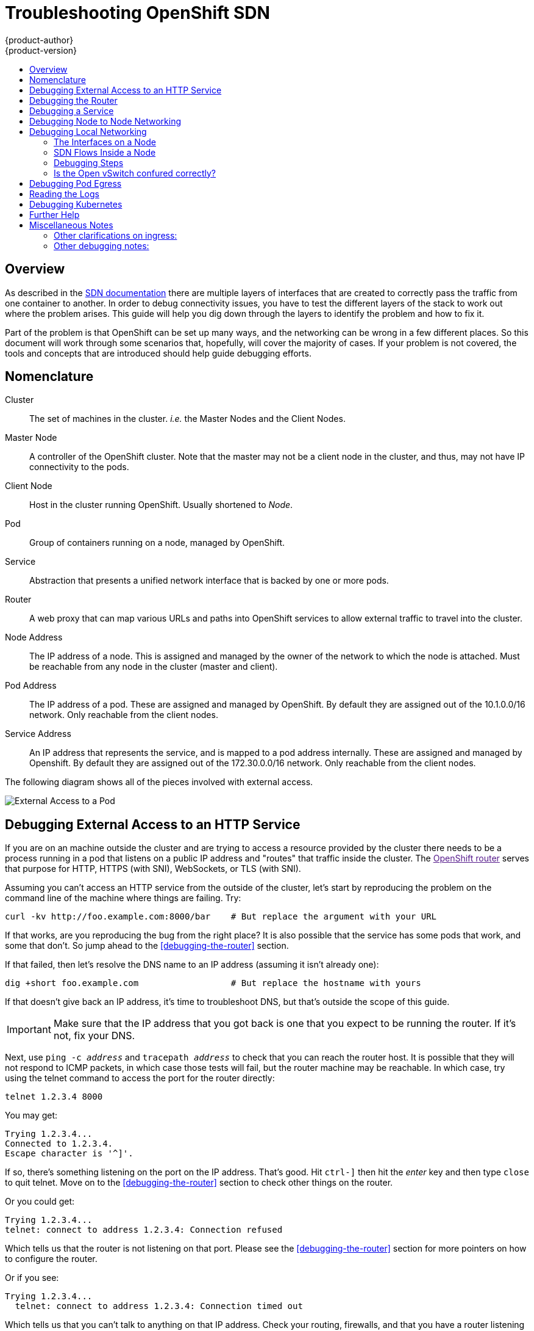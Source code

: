 = Troubleshooting OpenShift SDN
{product-author}
{product-version}
:data-uri:
:icons:
:experimental:
:toc: macro
:toc-title:

toc::[]

== Overview

As described in the
link:/architecture/additional_concepts/sdn.html[SDN documentation]
there are multiple layers of interfaces that are created to correctly
pass the traffic from one container to another.  In order to debug
connectivity issues, you have to test the different layers of the
stack to work out where the problem arises.  This guide will help you
dig down through the layers to identify the problem and how to fix it.

Part of the problem is that OpenShift can be set up many ways, and the
networking can be wrong in a few different places.  So this document
will work through some scenarios that, hopefully, will cover the
majority of cases.  If your problem is not covered, the tools and
concepts that are introduced should help guide debugging efforts.


== Nomenclature

Cluster:: The set of machines in the cluster.  _i.e._ the Master Nodes
and the Client Nodes.
Master Node:: A controller of the OpenShift cluster.  Note that the
master may not be a client node in the cluster, and thus, may not have IP
connectivity to the pods.
Client Node:: Host in the cluster running OpenShift.  Usually
shortened to _Node_.
Pod:: Group of containers running on a node, managed by OpenShift.
Service:: Abstraction that presents a unified network interface that
is backed by one or more pods.
Router:: A web proxy that can map various URLs and paths into
OpenShift services to allow external traffic to travel into the
cluster.
Node Address:: The IP address of a node.  This is assigned and managed
by the owner of the network to which the node is attached.  Must be
reachable from any node in the cluster (master and client).
Pod Address:: The IP address of a pod.  These are assigned and managed
by OpenShift.  By default they are assigned out of the 10.1.0.0/16
network.  Only reachable from the client nodes.
Service Address:: An IP address that represents the service, and is
mapped to a pod address internally.  These are assigned and managed by
Openshift.  By default they are assigned out of the 172.30.0.0/16
network.  Only reachable from the client nodes.

The following diagram shows all of the pieces involved with external access.

image::Topologies.png["External Access to a Pod"]

== Debugging External Access to an HTTP Service

If you are on an machine outside the cluster and are trying to access
a resource provided by the cluster there needs to be a process running
in a pod that listens on a public IP address and "routes" that traffic
inside the cluster.  The link:[OpenShift router] serves that purpose
for HTTP, HTTPS (with SNI), WebSockets, or TLS (with SNI).

Assuming you can't access an HTTP service from the outside of the
cluster, let's start by reproducing the problem on the command line of
the machine where things are failing.  Try:
....
curl -kv http://foo.example.com:8000/bar    # But replace the argument with your URL
....

If that works, are you reproducing the bug from the right place?  It
is also possible that the service has some pods that work, and some
that don't.  So jump ahead to the <<debugging-the-router>> section.


If that failed, then let's resolve the DNS name to an IP address (assuming it isn't already one):
....
dig +short foo.example.com                  # But replace the hostname with yours
....

If that doesn't give back an IP address, it's time to troubleshoot
DNS, but that's outside the scope of this guide.

IMPORTANT: Make sure that the IP address that you got back is one that you expect to be running
the router.  If it's not, fix your DNS.

Next, use `ping -c _address_` and `tracepath _address_` to check that
you can reach the router host.  It is possible that they will not
respond to ICMP packets, in which case those tests will fail, but the
router machine may be reachable.  In which case, try using the telnet
command to access the port for the router directly:
....
telnet 1.2.3.4 8000
....

You may get:
....
Trying 1.2.3.4...
Connected to 1.2.3.4.
Escape character is '^]'.
....

If so, there's something listening on the port on the IP address.
That's good.  Hit `ctrl-]` then hit the _enter_ key and then type
`close` to quit telnet.  Move on to the <<debugging-the-router>>
section to check other things on the router.

Or you could get:
....
Trying 1.2.3.4...
telnet: connect to address 1.2.3.4: Connection refused
....

Which tells us that the router is not listening on that port.  Please
see the <<debugging-the-router>> section for more pointers on how to
configure the router.


Or if you see:
[source,sh]
....
Trying 1.2.3.4...
  telnet: connect to address 1.2.3.4: Connection timed out
....

Which tells us that you can't talk to anything on that IP address.
Check your routing, firewalls, and that you have a router listening on
that IP address.  To debug the router, see the
<<debugging-the-router>> section. For IP routing and firewall issues,
debugging that is beyond the purview of this guide.


== Debugging the Router

Now that you have an IP address, we need to `ssh` to that machine and
check that the router software is running on that machine and
configured correctly.  So let's `ssh` there and make sure the router
is running:
....
# oc get endpoints --namespace=default --label=router
NAMESPACE   NAME              ENDPOINTS
default     router            10.1.0.4:80
....

If that command fails, then your OpenShift configuration is broken.
Fixing that is outside the scope of this document.

You should see one or more router endpoints listed, but that won't
tell you if they are running on the machine with the given external IP
address, since the endpoint IP address will be one of the pod
addresses that is internal to the cluster.  To get the list of router
host IP addresses, run:
....
# oc get pods --all-namespaces --selector=router --template='{{range .items}}HostIP: {{.status.hostIP}}   PodIP: {{.status.podIP}}{{end}}{{"\n"}}'
HostIP: 192.168.122.202   PodIP: 10.1.0.4
....

You should see the host IP that corresponds to your external address.
If you do not, please refer to the
link:architecture/core_concepts/routes.html[router documentation] to
configure the router pod to run on the right node (by setting the
affinity correctly) or update your DNS to match the IP addresses where
the routers are running.

At this point in the guide, you should be on a node, running your
router pod, but you still can not get the http request to work.  First
we need to make sure that the router is mapping the external URL to
the correct service, and if that works, we need to dig into that
service to make sure that all endpoints are reachable.

Let's list all of the routes that OpenShift knows about:
....
# oc get route
NAME              HOST/PORT         PATH      SERVICE        LABELS    TLS TERMINATION
route-unsecured   www.example.com   /test     service-name
....

If the hostname and path from your URL don't match anything in the
list of returned routes, then you need to add a route.  See the link:architecture/core_concepts/routes.html[router documentation].

If your route is present, then you need to debug access to the
endpoints.  That's the same as if you were debugging problems with a
service, so please continue on with the next <<debugging-a-service>>
section.


== Debugging a Service

If you can't communicate with a service from inside the cluster
(either because your services can't communicate directly, or because
you are using the router and everything works until you get into the
cluster) then you need to work out what endpoints are associated with
a service and debug them.

First, let's get the services:
....
# oc get services --all-namespaces
NAMESPACE   NAME              LABELS                                    SELECTOR                  IP(S)            PORT(S)
default     docker-registry   docker-registry=default                   docker-registry=default   172.30.243.225   5000/TCP
default     kubernetes        component=apiserver,provider=kubernetes   <none>                    172.30.0.1       443/TCP
default     router            router=router                             router=router             172.30.213.8     80/TCP
....

You should see your service in the list.  If not, then you need to
define your
link:architecture/core_concepts/pods_and_services.html[service].

The IP addresses listed in the service output are the Kubernetes
service IP addresses that Kubernetes will map to one of the pods that
backs that service.  So you should be able to talk to that IP address.
But, unfortunately, even if you can, it doesn't mean all pods are reachable;
and if you can't, it doesn't mean all pods aren't reachable.  It just
tells you the status of the /one/ that kubproxy hooked you up to.

Let's test the service anyway.  From one of your nodes:
....
curl -kv http://172.30.243.225:5000/bar                  # Replace the argument with your service IP address and port
....

Then, let's work out what pods are backing our service (replace `docker-registry` with the name of the broken service):
....
# oc get endpoints --selector=docker-registry
NAME              ENDPOINTS
docker-registry   10.1.2.2:5000
....

From this, we can see that there's only one endpoint.  So, if your
service test succeeded, and the router test succeeded, then something
really odd is going on.  But if there's more than one endpoint, or the
service test failed, try the following _for each_ endpoint.  Once you
identify what endpoints aren't working, then proceed to the next
section.

First, test each endpoint (change the URL to have the right endpoint IP, port, and path):
....
curl -kv http://10.1.2.2:5000/bar
....

If that works, great, try the next one.  If it failed, make a note of
it and we'll work out why, in the next section.

If all of them failed, then it is possible that the local node is not
working, jump to the <<debugging-local-networking>> section.

If all of them worked, then jump to the <<debugging-kubernetes>>
section to work out why the service IP address isn't working.


== Debugging Node to Node Networking

Using our list of non-working endpoints, we need to test connectivitiy
to the node first.  First we need to get a list of the endpoint IPs
and node IPs:
....
# oc get pods --selector=docker-registry --template='{{range .items}}HostIP: {{.status.hostIP}}   PodIP: {{.status.podIP}}{{end}}{{"\n"}}'  # Again, replace docker registry with the one you are interested in
HostIP: 192.168.122.202   PodIP: 10.1.0.4
....

Then find the endpoint IP address you made note of before and look for
it in the PodIP column, and find the corresponding Host IP address.
Then test connectivity at the node (host) level (using the address from
`HostIP`):

* `ping -c 3 _address_`: This should show a response, but if it
  doesn't it is possible that an intermediate router is eating the
  ICMP traffic.
* `tracepath _address_`: This will show the IP route taken to the
  target (if ICMP packets are returned by all hops)

If both `tracepath` and `ping` failed, then you need to look for
connectivity issues with your local network (or any containing VMs, if
any).

Things to check for the local networking:

* `ip route get _address_`: Prints the route the packet will take out of the box to the target address
....
# ip route get 192.168.122.202
  192.168.122.202 dev ens3  src 192.168.122.46
    cache
....
** In this case it says it will go out the interface named `ens3` with
   the source address of 192.168.122.46 and go directly to the target.
   Is that what you expected?
*** If so, use `ip a show dev ens3` to get the interface details and
    make sure that is the expected interface
** The other possibility is that it might say:
....
# ip route get 192.168.122.202
  1.2.3.4 via 192.168.122.1 dev ens3  src 192.168.122.46
....
*** If so, the via means that it will pass it to that router to route
appropriately... you will have to make sure that the router is doing
the right thing with the traffic, and debugging that is beyond the
scope of this guide.
* Do you have ethernet link (on both ends)?  (Look for `Link detected:
  yes` in the output from `ethtool _interface_`)
* Are your duplex settings, and ethernet speeds right (on both ends)?
  (Look through the rest of the `ethtool _interface_` information)
* Are the cables plugged in correctly?  To the correct ports?
* Are the switches configured correctly?


Once you have ascertained that the node to node connectivity is fine,
we need to look at the SDN configuration on both ends.  Please proceed
to the <<debugging-local-networking>> section.


== Debugging Local Networking

At this point we should have a list of one or more endpoints that you
can't communicate with, but that have node to node connectivity.  For
each one, we need to work out what is wrong, but first you need to
understand how the SDN sets up the networking on a node for the
different pods.

=== The Interfaces on a Node

These are the interfaces that the OpenShift SDN creates:

* `br0`: The OVS bridge device that containers will be attached to.
OpenShift SDN also configures a set of non-subnet-specific flow rules
on this bridge. (The `multitenant` plugin does this immediately; the
`ovssubnet` plugin waits until the SDN master announces the creation
of the new node subnet.)
* `lbr0`: A Linux bridge device, which is configured as Docker's bridge and
given the cluster subnet gateway address (eg, 10.1.x.1/24).
* `tun0`: An OVS internal port (port 2 on `br0`). This *also* gets assigned the
cluster subnet gateway address, and is used for external network
access. OpenShift SDN configures `netfilter` and routing rules to enable access
from the cluster subnet to the external network via NAT.
* `vlinuxbr` and `vovsbr`: Two Linux peer virtual Ethernet interfaces.
`vlinuxbr` is added to `lbr0`, and `vovsbr` is added to `br0` (port 9), to
provide connectivity for containers created directly with Docker outside of
OpenShift.
* `vxlan0`: The OVS VXLAN device (port 1 on `br0`), which provides access to
containers on remote nodes.
* `vethX` (in the main netns): A Linux virtual ethernet peer of `eth0` in the docker netns.  It will be attached to the OVS bridge on one of the other ports.


=== SDN Flows Inside a Node

image:SDN.png[The possible SDN paths]

Depending on what you are trying to access (or be accessed from) the
path will vary.  There are four different places the SDN connects
(inside a node).  They are labeled in red on the diagram above.

* *Pod:* Traffic is going from one pod to another on the same machine (1 to a different 1)
* *Remote Node (or Pod):* Traffic is going from a local pod to a remote node or pod in the same cluster (1 to 2)
* *External Machine:* Traffic is going from a local pod outside the cluster (1 to 3)
* *Local Docker:* Traffic is going from a local pod to a local docker container that is not managed by Kubernetes (1 to 4)

Of course the opposite traffic flows are also possible.

=== Debugging Steps

==== Is IP Forwarding Enabled?

Check that `sysctl net.ipv4.ip_forward` is set to 1 (and check the host if this is a VM)

==== Is `firewalld` Disabled?

Check that `firewalld` is disabled using `systemctl status firewalld`.
If it is running, you either need to disable it, or check
that it is not blocking traffic.  That is outside the scope of this
guide.

====  Are your routes correct?

Check the route tables with `ip route`:
....
# ip route
default via 192.168.122.1 dev ens3
10.1.0.0/16 dev tun0  proto kernel  scope link                          # This sends all pod traffic into OVS
10.1.1.0/24 dev tun0  proto kernel  scope link  src 10.1.1.1            # This is traffic going to local pods, overriding the above
169.254.0.0/16 dev ens3  scope link  metric 1002                        # This is for Zeroconf (may not be present)
172.17.0.0/16 dev docker0  proto kernel  scope link  src 172.17.42.1    # Docker's private IPs... used only by things directly configured by docker; not openshift
192.168.122.0/24 dev ens3  proto kernel  scope link  src 192.168.122.46 # The physical interface on the local subnet
....

You should see the 10.1.x.x lines (assuming you have your pod network set to the default range in your configuration).  If you do not, check the openshift logs (see the <<reading-the-logs>> section)

=== Is the Open vSwitch confured correctly?

Check the Open vSwitch bridges on both sides:
....
# ovs-vsctl list-br
br0
....

This should just be br0.

You can list all of the ports that ovs knows about:
....
# ovs-ofctl -O OpenFlow13 dump-ports-desc br0  
OFPST_PORT_DESC reply (OF1.3) (xid=0x2):
 1(vxlan0): addr:9e:f1:7d:4d:19:4f
     config:     0
     state:      0
     speed: 0 Mbps now, 0 Mbps max
 2(tun0): addr:6a:ef:90:24:a3:11
     config:     0
     state:      0
     speed: 0 Mbps now, 0 Mbps max
 8(vethe19c6ea): addr:1e:79:f3:a0:e8:8c
     config:     0
     state:      0
     current:    10GB-FD COPPER
     speed: 10000 Mbps now, 0 Mbps max
 9(vovsbr): addr:6e:dc:28:df:63:c3
     config:     0
     state:      0
     current:    10GB-FD COPPER
     speed: 10000 Mbps now, 0 Mbps max
 LOCAL(br0): addr:0a:7f:b4:33:c2:43
     config:     PORT_DOWN
     state:      LINK_DOWN
     speed: 0 Mbps now, 0 Mbps max
....

Next list the flows that are confugured on that bridge.  In output
below I have removed the `cookie`, `duration`, `n_packets` and
`n_bytes` columns; and I have lined up the various columns to make it
easier to understand, and added in-line comments and blank lines:
....
# ovs-ofctl -O OpenFlow13 dump-flows br0
OFPST_FLOW reply (OF1.3) (xid=0x2):

# External access is the default if no higher priority matches
table=0, priority=50                           actions=output:2

# ARP and IP Traffic destined for the local subnet gateway goes out of the switch to
# IP tables and the main route table
table=0, priority=100,arp,arp_tpa=10.1.1.1     actions=output:2
table=0, priority=100, ip, nw_dst=10.1.1.1     actions=output:2

# All remote nodes should have two entries here, one for IP and one for ARP.
# Here we see the entries for two remote nodes
table=0, priority=100,arp,arp_tpa=10.1.2.0/24  actions=set_field:192.168.122.18->tun_dst,output:1
table=0, priority=100, ip, nw_dst=10.1.2.0/24  actions=set_field:192.168.122.18->tun_dst,output:1

table=0, priority=100,arp,arp_tpa=10.1.0.0/24  actions=set_field:192.168.122.202->tun_dst,output:1
table=0, priority=100, ip, nw_dst=10.1.0.0/24  actions=set_field:192.168.122.202->tun_dst,output:1

# Other traffic destined for a local pod IP that hasn't been handled by a higher priority rule
# goes out port 9 to the virtual bridge for docker
table=0, priority=75,  ip, nw_dst=10.1.1.0/24  actions=output:9
table=0, priority=75, arp,arp_tpa=10.1.1.0/24  actions=output:9

# Then ports 3-8 or 10+ are for local pods, here there are two local pods
table=0, priority=100, ip, nw_dst=10.1.0.7     actions=output:8
table=0, priority=100,arp,arp_tpa=10.1.0.7     actions=output:8

table=0, priority=100, ip, nw_dst=10.1.0.10    actions=output:12
table=0, priority=100,arp,arp_tpa=10.1.0.10    actions=output:12
....

The SDN networking plugin configures two entries (one for arp and one
for ip) with `output=1` per peer endpoint (i.e. if there are five
nodes, then there should be 4 * 2 rules; In the example above we have
3 nodes total, so there are four entries above).  It also sets up the
other entries on ports 2 and 9 that are shown above.  If there are
flows missing, please look in the <<reading-the-logs>> section.

==== Is the `iptables` configuration correct?

Check the output from `iptables-save` to make sure you are not
filtering traffic.  However, OpenShift sets up iptables rules during
normal operation, so do not be surprised to see entries there.


==== Is your external network correct?

Check external firewalls, if any, allow traffic to the target address (this is site-dependent, and beyond the purview of this guide).

== Debugging Pod Egress

If you are trying to access an external service from a pod, e.g.:
....
curl -kv github.com
....

Make sure that the DNS is resolving correctly:
....
dig +search +noall +answer github.com
....

That should return the IP address for the github server, but check
that you got back the correct address.  If you get back no address, or
the address of one of your machines, then you may be matching the
wildcard entry in yoir local DNS server.

To fix that, you either need to make sure that DNS server that has the
wildcard entry is not listed as a `nameserver` in your
`/etc/resolv.conf` _or_ you need to make sure that the wildcard domain
is not listed in the `search` list.

If the correct IP address was returned, then try the debugging advice
listed above in <<debugging-local-networking>>.  Your traffic should
leave the Open vSwitch on port 2 to pass through the `iptables` rules, then
out the route table normally.


== Reading the Logs

Run: `journalctl -u openshift-node.service --boot | less`

Look for the `Output of setup script:` line.  Everything starting with
'+' below that are the script steps.  Look through that for obvious
errors.

Following the script you should see lines with `Output of adding
table=0`.  Those are the OVS rules, and there should be no errors.


== Debugging Kubernetes

Check `iptables -t nat -L` to make sure that the service is being
natted to the right port on the local machine for the `kubeproxy`.

WARNING: This is all changing soon... Kubeproxy is being eliminated and
replaced with an `iptables`-only solution.

== Further Help

. Run the script at
https://raw.githubusercontent.com/openshift/openshift-sdn/master/hack/debug.sh
on the master (or from another machine with access to the master) to
generate useful debugging information.
. Ask for help on Freenode IRC #openshift-dev (but be prepared to
provide the output from the debugging script)


== Miscellaneous Notes

=== Other clarifications on ingress:
* Kube - declare a service as NodePort and it will claim that port on all machines in the cluster (on what interface?) and then route into kube-proxy and then to a backing pod.  See http://kubernetes.io/v1.0/docs/user-guide/services.html#type-nodeport (some node must be accessible from outside)
* Kube - declare as a LoadBalancer and something _you_ have to write does the rest
* OS/AE - Both use the router

=== Other debugging notes:
* Peer interfaces (of a Linux virtual ethernet pair) can be determined with `ethtool -S _ifname_`
* Driver type: `ethtool -i _ifname_`
